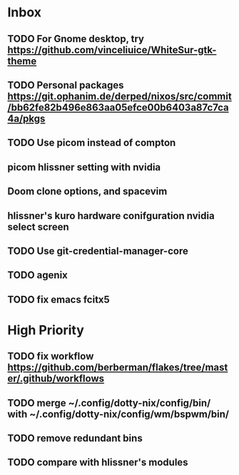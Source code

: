 * Inbox
** TODO For Gnome desktop, try https://github.com/vinceliuice/WhiteSur-gtk-theme
** TODO Personal packages https://git.ophanim.de/derped/nixos/src/commit/bb62fe82b496e863aa05efce00b6403a87c7ca4a/pkgs
** TODO Use picom instead of compton
** picom hlissner setting with nvidia
** Doom clone options, and spacevim
** hlissner's kuro hardware conifguration nvidia select screen
** TODO Use git-credential-manager-core
** TODO agenix
** TODO fix emacs fcitx5
* High Priority
** TODO fix workflow https://github.com/berberman/flakes/tree/master/.github/workflows
** TODO merge ~/.config/dotty-nix/config/bin/ with ~/.config/dotty-nix/config/wm/bspwm/bin/
** TODO remove redundant bins
** TODO compare with hlissner's modules

